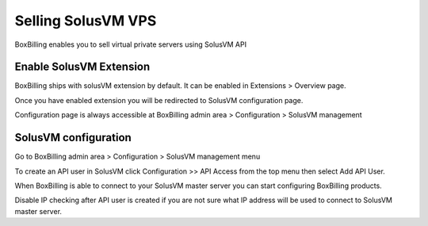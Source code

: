 .. _service-solusvm:

Selling SolusVM VPS
====================

BoxBilling enables you to sell virtual private servers using SolusVM API

Enable SolusVM Extension
----------------------------------------------------------------------------

BoxBilling ships with solusVM extension by default. It can be enabled in
Extensions > Overview page.

.. only:: html

    .. raw:: html

        <img src="http://i.imgur.com/sRK1E.png" alt="Screen">

Once you have enabled extension you will be redirected to SolusVM
configuration page.

Configuration page is always accessible at BoxBilling admin area > Configuration > SolusVM management

.. only:: html

    .. raw:: html

        <img src="http://i.imgur.com/l4i87.png" alt="Screen">

SolusVM configuration
----------------------------------------------------------------------------

Go to BoxBilling admin area > Configuration > SolusVM management menu

.. only:: html

    .. raw:: html

        <img src="http://i.imgur.com/NWNkE.png" alt="Screen">

To create an API user in SolusVM click Configuration >> API Access from the 
top menu then select Add API User.

When BoxBilling is able to connect to your SolusVM master server you can start 
configuring BoxBilling products.

Disable IP checking after API user is created if you are not sure what IP address will
be used to connect to SolusVM master server.